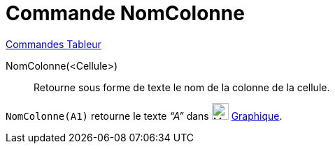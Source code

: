 = Commande NomColonne
:page-en: commands/ColumnName
ifdef::env-github[:imagesdir: /fr/modules/ROOT/assets/images]

xref:commands/Commandes_Tableur.adoc[Commandes Tableur]

NomColonne(<Cellule>)::
  Retourne sous forme de texte le nom de la colonne de la cellule.

[EXAMPLE]
====

`++NomColonne(A1)++` retourne le texte _“A”_ dans image:24px-Menu_view_graphics.svg.png[Menu view
graphics.svg,width=24,height=24] xref:/Graphique.adoc[Graphique].

====

